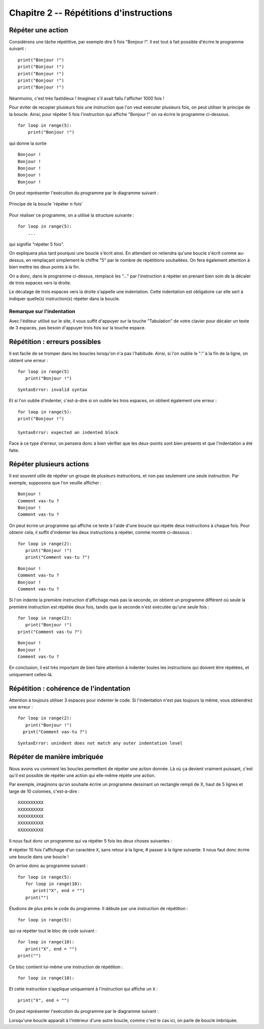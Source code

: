 Chapitre 2 -- Répétitions d'instructions
####################

Répéter une action
==================

Considérons une tâche répétitive, par exemple dire 5 fois "Bonjour !". Il est tout à fait possible d'écrire le programme suivant :

::

    print("Bonjour !")
    print("Bonjour !")
    print("Bonjour !")
    print("Bonjour !")
    print("Bonjour !")

Néanmoins, c'est très fastidieux ! Imaginez s'il avait fallu l'afficher 1000 fois !

Pour éviter de recopier plusieurs fois une instruction que l'on veut exécuter plusieurs fois, on peut utiliser le principe de la boucle. Ainsi, pour répéter 5 fois l'instruction qui affiche "Bonjour !" on va écrire le programme ci-dessous.

::

    for loop in range(5):
        print("Bonjour !")

qui donne la sortie ::

    Bonjour ! 
    Bonjour ! 
    Bonjour ! 
    Bonjour ! 
    Bonjour ! 

On peut représenter l'exécution du programme par le diagramme suivant :

..  figure:: figures/diagram_repeat_fr_python.png
    :align: center

    Principe de la boucle 'répéter :math:`n` fois'

Pour réaliser ce programme, on a utilisé la structure suivante :

::

    for loop in range(5):
        ...

qui signifie "répéter 5 fois".

On expliquera plus tard pourquoi une boucle s'écrit ainsi. En attendant on retiendra qu'une boucle s'écrit comme au-dessus, en remplaçant simplement le chiffre "5" par le nombre de répétitions souhaitées. On fera également attention à bien mettre les deux points à la fin.

On a donc, dans le programme ci-dessus, remplacé les "..." par l'instruction à répéter en prenant bien soin de la décaler de trois espaces vers la droite.

Le décalage de trois espaces vers la droite s'appelle une indentation. Cette indentation est obligatoire car elle sert à indiquer quelle(s) instruction(s) répéter dans la boucle.

Remarque sur l'indentation
--------------------------

Avec l'éditeur utilisé sur le site, il vous suffit d'appuyer sur la touche "Tabulation" de votre clavier pour décaler un texte de 3 espaces, pas besoin d'appuyer trois fois sur la touche espace.

Répétition : erreurs possibles
==============================

Il est facile de se tromper dans les boucles lorsqu'on n'a pas l'habitude. Ainsi, si l'on oublie le ":" à la fin de la ligne, on obtient une erreur :

::
    
    for loop in range(5)
       print("Bonjour !")

::

    SyntaxError: invalid syntax

Et si l'on oublie d'indenter, c'est-à-dire si on oublie les trois espaces, on obtient également une erreur :

::
    
    for loop in range(5):
    print("Bonjour !")
    
    SyntaxError: expected an indented block

Face à ce type d'erreur, on pensera donc à bien vérifier que les deux-points sont bien présents et que l'indentation a été faite.

Répéter plusieurs actions
=========================

Il est souvent utile de répéter un groupe de plusieurs instructions, et non pas seulement une seule instruction. Par exemple, supposons que l'on veuille afficher :

::

    Bonjour ! 
    Comment vas-tu ? 
    Bonjour ! 
    Comment vas-tu ? 

On peut écrire un programme qui affiche ce texte à l'aide d'une boucle qui répète deux instructions à chaque fois. Pour obtenir cela, il suffit d'indenter les deux instructions à répéter, comme montré ci-dessous : ::

    for loop in range(2):
       print("Bonjour !")
       print("Comment vas-tu ?")

::

    Bonjour ! 
    Comment vas-tu ? 
    Bonjour ! 
    Comment vas-tu ? 

Si l'on indente la première instruction d'affichage mais pas la seconde, on obtient un programme différent où seule la première instruction est répétée deux fois, tandis que la seconde n'est exécutée qu'une seule fois :

::

    for loop in range(2):
       print("Bonjour !")
    print("Comment vas-tu ?")

::

    Bonjour ! 
    Bonjour ! 
    Comment vas-tu ? 

En conclusion, il est très important de bien faire attention à indenter toutes les instructions qui doivent être répétées, et uniquement celles-là.

Répétition : cohérence de l'indentation
=======================================

Attention à toujours utiliser 3 espaces pour indenter le code. Si l'indentation n'est pas toujours la même, vous obtiendrez une erreur :

::

    for loop in range(2):
       print("Bonjour !")
      print("Comment vas-tu ?")

::

    SyntaxError: unindent does not match any outer indentation level

Répéter de manière imbriquée
============================

Nous avons vu comment les boucles permettent de répéter une action donnée. Là où ça devient vraiment puissant, c'est qu'il est possible de répéter une action qui elle-même répète une action.

Par exemple, imaginons qu'on souhaite écrire un programme dessinant un rectangle rempli de X, haut de 5 lignes et large de 10 colonnes, c'est-à-dire :

::

    XXXXXXXXXX 
    XXXXXXXXXX 
    XXXXXXXXXX 
    XXXXXXXXXX 
    XXXXXXXXXX 

Il nous faut donc un programme qui va répéter 5 fois les deux choses suivantes :

#   répéter 10 fois l'affichage d'un caractère ``X``, sans retour à la ligne,
#   passer à la ligne suivante.
Il nous faut donc écrire une boucle dans une boucle !

On arrive donc au programme suivant :

::

    for loop in range(5):
       for loop in range(10):
          print("X", end = "")
       print("")

Étudions de plus près le code du programme. Il débute par une instruction de répétition :

::

    for loop in range(5):

qui va répéter tout le bloc de code suivant :

::

    for loop in range(10):
       print("X", end = "")
    print("")

Ce bloc contient lui-même une instruction de répétition :

::

    for loop in range(10):

Et cette instruction s'applique uniquement à l'instruction qui affiche un ``X`` :

::

    print("X", end = "")

On peut représenter l'exécution du programme par le diagramme suivant :

..  figure: figures/diagram_repeat_included_fr_python.png

    Deux boucles l'une dans l'autre

Lorsqu'une boucle apparaît à l'intérieur d'une autre boucle, comme c'est le cas ici, on parle de boucle imbriquée.

